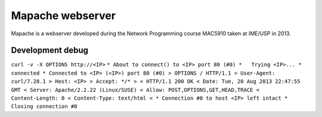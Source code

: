 Mapache webserver
=================

Mapache is a webserver developed during the Network Programming course MAC5910 taken at IME/USP in 2013.

.. image:: https://api.travis-ci.org/mscs-usp/mac5910-webserver.png?branch=master
   :target: https://api.travis-ci.org/mscs-usp/mac5910-webserver

Development debug
-----------------

``curl -v -X OPTIONS http://<IP>``
``* About to connect() to <IP> port 80 (#0)
*   Trying <IP>...
* connected
* Connected to <IP> (<IP>) port 80 (#0)
> OPTIONS / HTTP/1.1
> User-Agent: curl/7.28.1
> Host: <IP>
> Accept: */*
> 
< HTTP/1.1 200 OK
< Date: Tue, 20 Aug 2013 22:47:55 GMT
< Server: Apache/2.2.22 (Linux/SUSE)
< Allow: POST,OPTIONS,GET,HEAD,TRACE
< Content-Length: 0
< Content-Type: text/html
< 
* Connection #0 to host <IP> left intact
* Closing connection #0``
